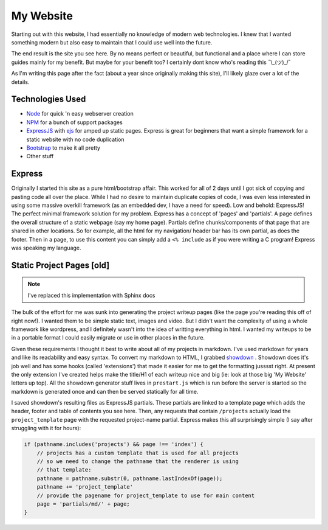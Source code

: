 .. myWebsite:

My Website
==========

Starting out with this website, I had essentially no knowledge of modern web technologies. I knew that I wanted something modern but also easy to maintain that I could use well into the future.

The end result is the site you see here. By no means perfect or beautiful, but functional and a place where I can store guides mainly for my benefit. But maybe for your benefit too? I certainly dont know who's reading this ¯\\\_(ツ)_/¯

As I'm writing this page after the fact (about a year since originally making this site), I'll likely glaze over a lot of the details.

Technologies Used
-----------------

- `Node <https://nodejs.org/>`_ for quick 'n easy webserver creation

- `NPM <https://www.npmjs.com>`_ for a bunch of support packages

- `ExpressJS <https://expressjs.com>`_ with `ejs <https://ejs.co/>`_ for amped up static pages. Express is great for beginners that want a simple framework for a static website with no code duplication

- `Bootstrap <https://getbootstrap.com>`_ to make it all pretty

- Other stuff

Express
-------

Originally I started this site as a pure html/bootstrap affair. This worked for all of 2 days until I got sick of copying and pasting code all over the place. While I had no desire to maintain duplicate copies of code, I was even less interested in using some massive overkill framework (as an embedded dev, I have a need for speed). Low and behold: ExpressJS! The perfect minimal framework solution for my problem. Express has a concept of 'pages' and 'partials'. A page defines the overall structure of a static webpage (say my home page). Partials define chunks/components of that page that are shared in other locations. So for example, all the html for my navigation/ header bar has its own partial, as does the footer. Then in a page, to use this content you can simply add a ``<% include`` as if you were writing a C program! Express was speaking my language.

Static Project Pages [old]
--------------------------

.. note::

    I've replaced this implementation with Sphinx docs

The bulk of the effort for me was sunk into generating the project writeup pages (like the page you're reading this off of right now!). I wanted them to be simple static text, images and video. But I didn't want the complexity of using a whole framework like wordpress, and I definitely wasn't into the idea of writting everything in html. I wanted my writeups to be in a portable format I could easily migrate or use in other places in the future.

Given these requirements I thought it best to write about all of my projects in markdown. I've used markdown for years and like its readability and easy syntax. To convert my markdown to HTML, I grabbed `showdown <https://github.com/showdownjs/showdown>`_ . Showdown does it's job well and has some hooks (called 'extensions') that made it easier for me to get the formatting jusssst right. At present the only extension I've created helps make the title/H1 of each writeup nice and big (ie: look at those big 'My Website' letters up top). All the showdown generator stuff lives in ``prestart.js`` which is run before the server is started so the markdown is generated once and can then be served statically for all time.

I saved showdown's resulting files as ExpressJS partials. These partials are linked to a template page which adds the header, footer and table of contents you see here. Then, any requests that contain ``/projects`` actually load the ``project_template`` page with the requested project-name partial. Express makes this all surprisingly simple (I say after struggling with it for hours):

.. code-block:: javascript

    if (pathname.includes('projects') && page !== 'index') {
        // projects has a custom template that is used for all projects
        // so we need to change the pathname that the renderer is using
        // that template:
        pathname = pathname.substr(0, pathname.lastIndexOf(page));
        pathname += 'project_template'
        // provide the pagename for project_template to use for main content
        page = 'partials/md/' + page;
    }
